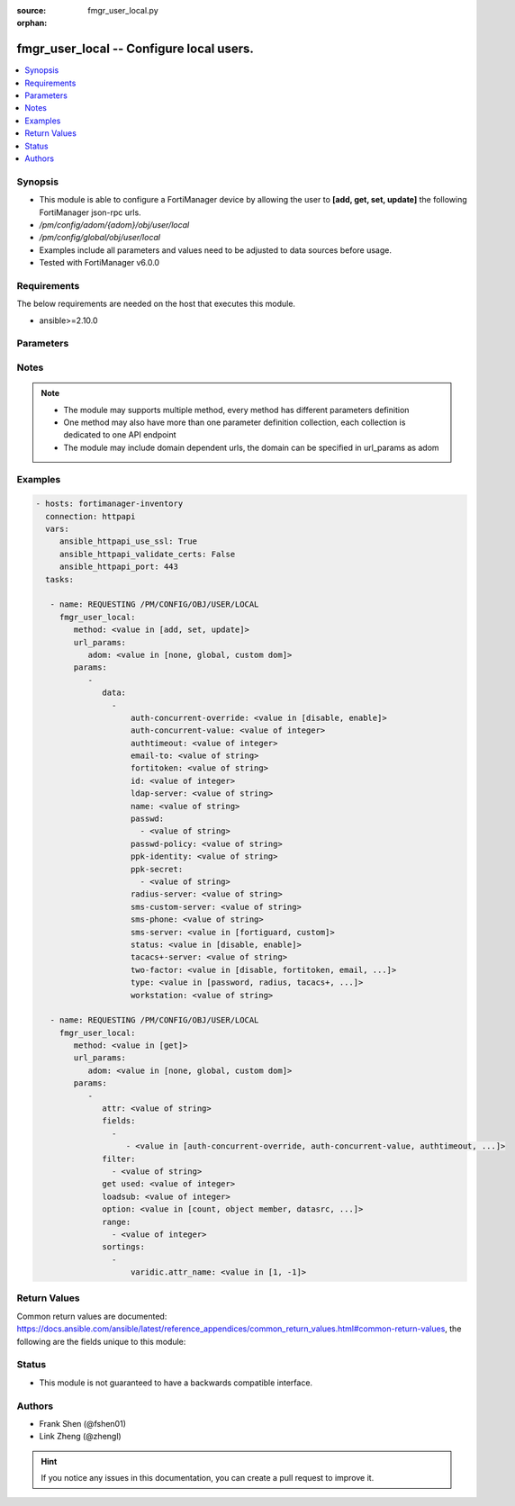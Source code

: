 :source: fmgr_user_local.py

:orphan:

.. _fmgr_user_local:

fmgr_user_local -- Configure local users.
+++++++++++++++++++++++++++++++++++++++++

.. versionadded:: 2.10

.. contents::
   :local:
   :depth: 1


Synopsis
--------

- This module is able to configure a FortiManager device by allowing the user to **[add, get, set, update]** the following FortiManager json-rpc urls.
- `/pm/config/adom/{adom}/obj/user/local`
- `/pm/config/global/obj/user/local`
- Examples include all parameters and values need to be adjusted to data sources before usage.
- Tested with FortiManager v6.0.0


Requirements
------------
The below requirements are needed on the host that executes this module.

- ansible>=2.10.0



Parameters
----------

.. raw:: html

 <ul>
 <li><span class="li-head">url_params</span> - parameters in url path <span class="li-normal">type: dict</span> <span class="li-required">required: true</span></li>
 <ul class="ul-self">
 <li><span class="li-head">adom</span> - the domain prefix <span class="li-normal">type: str</span> <span class="li-normal"> choices: none, global, custom dom</span></li>
 </ul>
 <li><span class="li-head">parameters for method: [add, set, update]</span> - Configure local users.</li>
 <ul class="ul-self">
 <li><span class="li-head">data</span> - No description for the parameter <span class="li-normal">type: array</span> <ul class="ul-self">
 <li><span class="li-head">auth-concurrent-override</span> - Enable/disable overriding the policy-auth-concurrent under config system global. <span class="li-normal">type: str</span>  <span class="li-normal">choices: [disable, enable]</span> </li>
 <li><span class="li-head">auth-concurrent-value</span> - Maximum number of concurrent logins permitted from the same user. <span class="li-normal">type: int</span> </li>
 <li><span class="li-head">authtimeout</span> - Time in minutes before the authentication timeout for a user is reached. <span class="li-normal">type: int</span> </li>
 <li><span class="li-head">email-to</span> - Two-factor recipients email address. <span class="li-normal">type: str</span> </li>
 <li><span class="li-head">fortitoken</span> - Two-factor recipients FortiToken serial number. <span class="li-normal">type: str</span> </li>
 <li><span class="li-head">id</span> - User ID. <span class="li-normal">type: int</span> </li>
 <li><span class="li-head">ldap-server</span> - Name of LDAP server with which the user must authenticate. <span class="li-normal">type: str</span> </li>
 <li><span class="li-head">name</span> - User name. <span class="li-normal">type: str</span> </li>
 <li><span class="li-head">passwd</span> - No description for the parameter <span class="li-normal">type: array</span> <ul class="ul-self">
 <li><span class="li-head">{no-name}</span> - No description for the parameter <span class="li-normal">type: str</span> </li>
 </ul>
 <li><span class="li-head">passwd-policy</span> - Password policy to apply to this user, as defined in config user password-policy. <span class="li-normal">type: str</span> </li>
 <li><span class="li-head">ppk-identity</span> - IKEv2 Postquantum Preshared Key Identity. <span class="li-normal">type: str</span> </li>
 <li><span class="li-head">ppk-secret</span> - No description for the parameter <span class="li-normal">type: array</span> <ul class="ul-self">
 <li><span class="li-head">{no-name}</span> - No description for the parameter <span class="li-normal">type: str</span> </li>
 </ul>
 <li><span class="li-head">radius-server</span> - Name of RADIUS server with which the user must authenticate. <span class="li-normal">type: str</span> </li>
 <li><span class="li-head">sms-custom-server</span> - Two-factor recipients SMS server. <span class="li-normal">type: str</span> </li>
 <li><span class="li-head">sms-phone</span> - Two-factor recipients mobile phone number. <span class="li-normal">type: str</span> </li>
 <li><span class="li-head">sms-server</span> - Send SMS through FortiGuard or other external server. <span class="li-normal">type: str</span>  <span class="li-normal">choices: [fortiguard, custom]</span> </li>
 <li><span class="li-head">status</span> - Enable/disable allowing the local user to authenticate with the FortiGate unit. <span class="li-normal">type: str</span>  <span class="li-normal">choices: [disable, enable]</span> </li>
 <li><span class="li-head">tacacs+-server</span> - Name of TACACS+ server with which the user must authenticate. <span class="li-normal">type: str</span> </li>
 <li><span class="li-head">two-factor</span> - Enable/disable two-factor authentication. <span class="li-normal">type: str</span>  <span class="li-normal">choices: [disable, fortitoken, email, sms, fortitoken-cloud]</span> </li>
 <li><span class="li-head">type</span> - Authentication method. <span class="li-normal">type: str</span>  <span class="li-normal">choices: [password, radius, tacacs+, ldap]</span> </li>
 <li><span class="li-head">workstation</span> - Name of the remote user workstation, if you want to limit the user to authenticate only from a particular workstation. <span class="li-normal">type: str</span> </li>
 </ul>
 </ul>
 <li><span class="li-head">parameters for method: [get]</span> - Configure local users.</li>
 <ul class="ul-self">
 <li><span class="li-head">attr</span> - The name of the attribute to retrieve its datasource. <span class="li-normal">type: str</span> </li>
 <li><span class="li-head">fields</span> - No description for the parameter <span class="li-normal">type: array</span> <ul class="ul-self">
 <li><span class="li-head">{no-name}</span> - No description for the parameter <span class="li-normal">type: array</span> <ul class="ul-self">
 <li><span class="li-head">{no-name}</span> - No description for the parameter <span class="li-normal">type: str</span>  <span class="li-normal">choices: [auth-concurrent-override, auth-concurrent-value, authtimeout, email-to, fortitoken, id, ldap-server, name, passwd, passwd-policy, ppk-identity, ppk-secret, radius-server, sms-custom-server, sms-phone, sms-server, status, tacacs+-server, two-factor, type, workstation]</span> </li>
 </ul>
 </ul>
 <li><span class="li-head">filter</span> - No description for the parameter <span class="li-normal">type: array</span> <ul class="ul-self">
 <li><span class="li-head">{no-name}</span> - No description for the parameter <span class="li-normal">type: str</span> </li>
 </ul>
 <li><span class="li-head">get used</span> - No description for the parameter <span class="li-normal">type: int</span> </li>
 <li><span class="li-head">loadsub</span> - Enable or disable the return of any sub-objects. <span class="li-normal">type: int</span> </li>
 <li><span class="li-head">option</span> - Set fetch option for the request. <span class="li-normal">type: str</span>  <span class="li-normal">choices: [count, object member, datasrc, get reserved, syntax]</span> </li>
 <li><span class="li-head">range</span> - No description for the parameter <span class="li-normal">type: array</span> <ul class="ul-self">
 <li><span class="li-head">{no-name}</span> - No description for the parameter <span class="li-normal">type: int</span> </li>
 </ul>
 <li><span class="li-head">sortings</span> - No description for the parameter <span class="li-normal">type: array</span> <ul class="ul-self">
 <li><span class="li-head">{attr_name}</span> - No description for the parameter <span class="li-normal">type: int</span>  <span class="li-normal">choices: [1, -1]</span> </li>
 </ul>
 </ul>
 </ul>






Notes
-----
.. note::

   - The module may supports multiple method, every method has different parameters definition

   - One method may also have more than one parameter definition collection, each collection is dedicated to one API endpoint

   - The module may include domain dependent urls, the domain can be specified in url_params as adom

Examples
--------

.. code-block:: yaml+jinja

 - hosts: fortimanager-inventory
   connection: httpapi
   vars:
      ansible_httpapi_use_ssl: True
      ansible_httpapi_validate_certs: False
      ansible_httpapi_port: 443
   tasks:

    - name: REQUESTING /PM/CONFIG/OBJ/USER/LOCAL
      fmgr_user_local:
         method: <value in [add, set, update]>
         url_params:
            adom: <value in [none, global, custom dom]>
         params:
            -
               data:
                 -
                     auth-concurrent-override: <value in [disable, enable]>
                     auth-concurrent-value: <value of integer>
                     authtimeout: <value of integer>
                     email-to: <value of string>
                     fortitoken: <value of string>
                     id: <value of integer>
                     ldap-server: <value of string>
                     name: <value of string>
                     passwd:
                       - <value of string>
                     passwd-policy: <value of string>
                     ppk-identity: <value of string>
                     ppk-secret:
                       - <value of string>
                     radius-server: <value of string>
                     sms-custom-server: <value of string>
                     sms-phone: <value of string>
                     sms-server: <value in [fortiguard, custom]>
                     status: <value in [disable, enable]>
                     tacacs+-server: <value of string>
                     two-factor: <value in [disable, fortitoken, email, ...]>
                     type: <value in [password, radius, tacacs+, ...]>
                     workstation: <value of string>

    - name: REQUESTING /PM/CONFIG/OBJ/USER/LOCAL
      fmgr_user_local:
         method: <value in [get]>
         url_params:
            adom: <value in [none, global, custom dom]>
         params:
            -
               attr: <value of string>
               fields:
                 -
                    - <value in [auth-concurrent-override, auth-concurrent-value, authtimeout, ...]>
               filter:
                 - <value of string>
               get used: <value of integer>
               loadsub: <value of integer>
               option: <value in [count, object member, datasrc, ...]>
               range:
                 - <value of integer>
               sortings:
                 -
                     varidic.attr_name: <value in [1, -1]>



Return Values
-------------


Common return values are documented: https://docs.ansible.com/ansible/latest/reference_appendices/common_return_values.html#common-return-values, the following are the fields unique to this module:


.. raw:: html

 <ul>
 <li><span class="li-return"> return values for method: [add, set, update]</span> </li>
 <ul class="ul-self">
 <li><span class="li-return">status</span>
 - No description for the parameter <span class="li-normal">type: dict</span> <ul class="ul-self">
 <li> <span class="li-return"> code </span> - No description for the parameter <span class="li-normal">type: int</span>  </li>
 <li> <span class="li-return"> message </span> - No description for the parameter <span class="li-normal">type: str</span>  </li>
 </ul>
 <li><span class="li-return">url</span>
 - No description for the parameter <span class="li-normal">type: str</span>  <span class="li-normal">example: /pm/config/adom/{adom}/obj/user/local</span>  </li>
 </ul>
 <li><span class="li-return"> return values for method: [get]</span> </li>
 <ul class="ul-self">
 <li><span class="li-return">data</span>
 - No description for the parameter <span class="li-normal">type: array</span> <ul class="ul-self">
 <li> <span class="li-return"> auth-concurrent-override </span> - Enable/disable overriding the policy-auth-concurrent under config system global. <span class="li-normal">type: str</span>  </li>
 <li> <span class="li-return"> auth-concurrent-value </span> - Maximum number of concurrent logins permitted from the same user. <span class="li-normal">type: int</span>  </li>
 <li> <span class="li-return"> authtimeout </span> - Time in minutes before the authentication timeout for a user is reached. <span class="li-normal">type: int</span>  </li>
 <li> <span class="li-return"> email-to </span> - Two-factor recipients email address. <span class="li-normal">type: str</span>  </li>
 <li> <span class="li-return"> fortitoken </span> - Two-factor recipients FortiToken serial number. <span class="li-normal">type: str</span>  </li>
 <li> <span class="li-return"> id </span> - User ID. <span class="li-normal">type: int</span>  </li>
 <li> <span class="li-return"> ldap-server </span> - Name of LDAP server with which the user must authenticate. <span class="li-normal">type: str</span>  </li>
 <li> <span class="li-return"> name </span> - User name. <span class="li-normal">type: str</span>  </li>
 <li> <span class="li-return"> passwd </span> - No description for the parameter <span class="li-normal">type: array</span> <ul class="ul-self">
 <li><span class="li-return">{no-name}</span> - No description for the parameter <span class="li-normal">type: str</span>  </li>
 </ul>
 <li> <span class="li-return"> passwd-policy </span> - Password policy to apply to this user, as defined in config user password-policy. <span class="li-normal">type: str</span>  </li>
 <li> <span class="li-return"> ppk-identity </span> - IKEv2 Postquantum Preshared Key Identity. <span class="li-normal">type: str</span>  </li>
 <li> <span class="li-return"> ppk-secret </span> - No description for the parameter <span class="li-normal">type: array</span> <ul class="ul-self">
 <li><span class="li-return">{no-name}</span> - No description for the parameter <span class="li-normal">type: str</span>  </li>
 </ul>
 <li> <span class="li-return"> radius-server </span> - Name of RADIUS server with which the user must authenticate. <span class="li-normal">type: str</span>  </li>
 <li> <span class="li-return"> sms-custom-server </span> - Two-factor recipients SMS server. <span class="li-normal">type: str</span>  </li>
 <li> <span class="li-return"> sms-phone </span> - Two-factor recipients mobile phone number. <span class="li-normal">type: str</span>  </li>
 <li> <span class="li-return"> sms-server </span> - Send SMS through FortiGuard or other external server. <span class="li-normal">type: str</span>  </li>
 <li> <span class="li-return"> status </span> - Enable/disable allowing the local user to authenticate with the FortiGate unit. <span class="li-normal">type: str</span>  </li>
 <li> <span class="li-return"> tacacs+-server </span> - Name of TACACS+ server with which the user must authenticate. <span class="li-normal">type: str</span>  </li>
 <li> <span class="li-return"> two-factor </span> - Enable/disable two-factor authentication. <span class="li-normal">type: str</span>  </li>
 <li> <span class="li-return"> type </span> - Authentication method. <span class="li-normal">type: str</span>  </li>
 <li> <span class="li-return"> workstation </span> - Name of the remote user workstation, if you want to limit the user to authenticate only from a particular workstation. <span class="li-normal">type: str</span>  </li>
 </ul>
 <li><span class="li-return">status</span>
 - No description for the parameter <span class="li-normal">type: dict</span> <ul class="ul-self">
 <li> <span class="li-return"> code </span> - No description for the parameter <span class="li-normal">type: int</span>  </li>
 <li> <span class="li-return"> message </span> - No description for the parameter <span class="li-normal">type: str</span>  </li>
 </ul>
 <li><span class="li-return">url</span>
 - No description for the parameter <span class="li-normal">type: str</span>  <span class="li-normal">example: /pm/config/adom/{adom}/obj/user/local</span>  </li>
 </ul>
 </ul>





Status
------

- This module is not guaranteed to have a backwards compatible interface.


Authors
-------

- Frank Shen (@fshen01)
- Link Zheng (@zhengl)


.. hint::

    If you notice any issues in this documentation, you can create a pull request to improve it.



